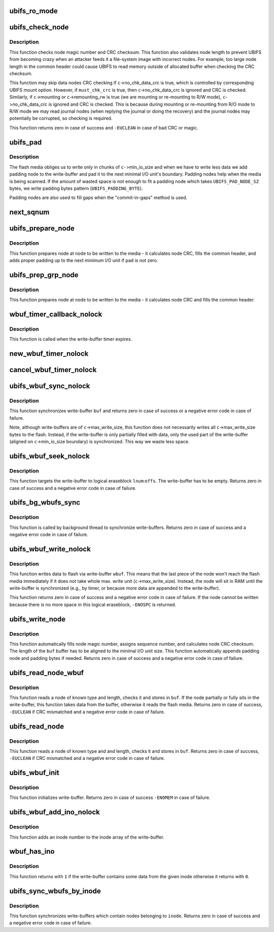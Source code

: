 .. -*- coding: utf-8; mode: rst -*-
.. src-file: fs/ubifs/io.c

.. _`ubifs_ro_mode`:

ubifs_ro_mode
=============

.. c:function:: void ubifs_ro_mode(struct ubifs_info *c, int err)

    switch UBIFS to read read-only mode.

    :param struct ubifs_info \*c:
        UBIFS file-system description object

    :param int err:
        error code which is the reason of switching to R/O mode

.. _`ubifs_check_node`:

ubifs_check_node
================

.. c:function:: int ubifs_check_node(const struct ubifs_info *c, const void *buf, int lnum, int offs, int quiet, int must_chk_crc)

    check node.

    :param const struct ubifs_info \*c:
        UBIFS file-system description object

    :param const void \*buf:
        node to check

    :param int lnum:
        logical eraseblock number

    :param int offs:
        offset within the logical eraseblock

    :param int quiet:
        print no messages

    :param int must_chk_crc:
        indicates whether to always check the CRC

.. _`ubifs_check_node.description`:

Description
-----------

This function checks node magic number and CRC checksum. This function also
validates node length to prevent UBIFS from becoming crazy when an attacker
feeds it a file-system image with incorrect nodes. For example, too large
node length in the common header could cause UBIFS to read memory outside of
allocated buffer when checking the CRC checksum.

This function may skip data nodes CRC checking if \ ``c``\ ->no_chk_data_crc is
true, which is controlled by corresponding UBIFS mount option. However, if
\ ``must_chk_crc``\  is true, then \ ``c``\ ->no_chk_data_crc is ignored and CRC is
checked. Similarly, if \ ``c``\ ->mounting or \ ``c``\ ->remounting_rw is true (we are
mounting or re-mounting to R/W mode), \ ``c``\ ->no_chk_data_crc is ignored and CRC
is checked. This is because during mounting or re-mounting from R/O mode to
R/W mode we may read journal nodes (when replying the journal or doing the
recovery) and the journal nodes may potentially be corrupted, so checking is
required.

This function returns zero in case of success and \ ``-EUCLEAN``\  in case of bad
CRC or magic.

.. _`ubifs_pad`:

ubifs_pad
=========

.. c:function:: void ubifs_pad(const struct ubifs_info *c, void *buf, int pad)

    pad flash space.

    :param const struct ubifs_info \*c:
        UBIFS file-system description object

    :param void \*buf:
        buffer to put padding to

    :param int pad:
        how many bytes to pad

.. _`ubifs_pad.description`:

Description
-----------

The flash media obliges us to write only in chunks of \ ``c-``\ >min_io_size and
when we have to write less data we add padding node to the write-buffer and
pad it to the next minimal I/O unit's boundary. Padding nodes help when the
media is being scanned. If the amount of wasted space is not enough to fit a
padding node which takes \ ``UBIFS_PAD_NODE_SZ``\  bytes, we write padding bytes
pattern (\ ``UBIFS_PADDING_BYTE``\ ).

Padding nodes are also used to fill gaps when the "commit-in-gaps" method is
used.

.. _`next_sqnum`:

next_sqnum
==========

.. c:function:: unsigned long long next_sqnum(struct ubifs_info *c)

    get next sequence number.

    :param struct ubifs_info \*c:
        UBIFS file-system description object

.. _`ubifs_prepare_node`:

ubifs_prepare_node
==================

.. c:function:: void ubifs_prepare_node(struct ubifs_info *c, void *node, int len, int pad)

    prepare node to be written to flash.

    :param struct ubifs_info \*c:
        UBIFS file-system description object

    :param void \*node:
        the node to pad

    :param int len:
        node length

    :param int pad:
        if the buffer has to be padded

.. _`ubifs_prepare_node.description`:

Description
-----------

This function prepares node at \ ``node``\  to be written to the media - it
calculates node CRC, fills the common header, and adds proper padding up to
the next minimum I/O unit if \ ``pad``\  is not zero.

.. _`ubifs_prep_grp_node`:

ubifs_prep_grp_node
===================

.. c:function:: void ubifs_prep_grp_node(struct ubifs_info *c, void *node, int len, int last)

    prepare node of a group to be written to flash.

    :param struct ubifs_info \*c:
        UBIFS file-system description object

    :param void \*node:
        the node to pad

    :param int len:
        node length

    :param int last:
        indicates the last node of the group

.. _`ubifs_prep_grp_node.description`:

Description
-----------

This function prepares node at \ ``node``\  to be written to the media - it
calculates node CRC and fills the common header.

.. _`wbuf_timer_callback_nolock`:

wbuf_timer_callback_nolock
==========================

.. c:function:: enum hrtimer_restart wbuf_timer_callback_nolock(struct hrtimer *timer)

    write-buffer timer callback function.

    :param struct hrtimer \*timer:
        timer data (write-buffer descriptor)

.. _`wbuf_timer_callback_nolock.description`:

Description
-----------

This function is called when the write-buffer timer expires.

.. _`new_wbuf_timer_nolock`:

new_wbuf_timer_nolock
=====================

.. c:function:: void new_wbuf_timer_nolock(struct ubifs_wbuf *wbuf)

    start new write-buffer timer.

    :param struct ubifs_wbuf \*wbuf:
        write-buffer descriptor

.. _`cancel_wbuf_timer_nolock`:

cancel_wbuf_timer_nolock
========================

.. c:function:: void cancel_wbuf_timer_nolock(struct ubifs_wbuf *wbuf)

    cancel write-buffer timer.

    :param struct ubifs_wbuf \*wbuf:
        write-buffer descriptor

.. _`ubifs_wbuf_sync_nolock`:

ubifs_wbuf_sync_nolock
======================

.. c:function:: int ubifs_wbuf_sync_nolock(struct ubifs_wbuf *wbuf)

    synchronize write-buffer.

    :param struct ubifs_wbuf \*wbuf:
        write-buffer to synchronize

.. _`ubifs_wbuf_sync_nolock.description`:

Description
-----------

This function synchronizes write-buffer \ ``buf``\  and returns zero in case of
success or a negative error code in case of failure.

Note, although write-buffers are of \ ``c``\ ->max_write_size, this function does
not necessarily writes all \ ``c``\ ->max_write_size bytes to the flash. Instead,
if the write-buffer is only partially filled with data, only the used part
of the write-buffer (aligned on \ ``c``\ ->min_io_size boundary) is synchronized.
This way we waste less space.

.. _`ubifs_wbuf_seek_nolock`:

ubifs_wbuf_seek_nolock
======================

.. c:function:: int ubifs_wbuf_seek_nolock(struct ubifs_wbuf *wbuf, int lnum, int offs)

    seek write-buffer.

    :param struct ubifs_wbuf \*wbuf:
        write-buffer

    :param int lnum:
        logical eraseblock number to seek to

    :param int offs:
        logical eraseblock offset to seek to

.. _`ubifs_wbuf_seek_nolock.description`:

Description
-----------

This function targets the write-buffer to logical eraseblock \ ``lnum``\ :\ ``offs``\ .
The write-buffer has to be empty. Returns zero in case of success and a
negative error code in case of failure.

.. _`ubifs_bg_wbufs_sync`:

ubifs_bg_wbufs_sync
===================

.. c:function:: int ubifs_bg_wbufs_sync(struct ubifs_info *c)

    synchronize write-buffers.

    :param struct ubifs_info \*c:
        UBIFS file-system description object

.. _`ubifs_bg_wbufs_sync.description`:

Description
-----------

This function is called by background thread to synchronize write-buffers.
Returns zero in case of success and a negative error code in case of
failure.

.. _`ubifs_wbuf_write_nolock`:

ubifs_wbuf_write_nolock
=======================

.. c:function:: int ubifs_wbuf_write_nolock(struct ubifs_wbuf *wbuf, void *buf, int len)

    write data to flash via write-buffer.

    :param struct ubifs_wbuf \*wbuf:
        write-buffer

    :param void \*buf:
        node to write

    :param int len:
        node length

.. _`ubifs_wbuf_write_nolock.description`:

Description
-----------

This function writes data to flash via write-buffer \ ``wbuf``\ . This means that
the last piece of the node won't reach the flash media immediately if it
does not take whole max. write unit (\ ``c``\ ->max_write_size). Instead, the node
will sit in RAM until the write-buffer is synchronized (e.g., by timer, or
because more data are appended to the write-buffer).

This function returns zero in case of success and a negative error code in
case of failure. If the node cannot be written because there is no more
space in this logical eraseblock, \ ``-ENOSPC``\  is returned.

.. _`ubifs_write_node`:

ubifs_write_node
================

.. c:function:: int ubifs_write_node(struct ubifs_info *c, void *buf, int len, int lnum, int offs)

    write node to the media.

    :param struct ubifs_info \*c:
        UBIFS file-system description object

    :param void \*buf:
        the node to write

    :param int len:
        node length

    :param int lnum:
        logical eraseblock number

    :param int offs:
        offset within the logical eraseblock

.. _`ubifs_write_node.description`:

Description
-----------

This function automatically fills node magic number, assigns sequence
number, and calculates node CRC checksum. The length of the \ ``buf``\  buffer has
to be aligned to the minimal I/O unit size. This function automatically
appends padding node and padding bytes if needed. Returns zero in case of
success and a negative error code in case of failure.

.. _`ubifs_read_node_wbuf`:

ubifs_read_node_wbuf
====================

.. c:function:: int ubifs_read_node_wbuf(struct ubifs_wbuf *wbuf, void *buf, int type, int len, int lnum, int offs)

    read node from the media or write-buffer.

    :param struct ubifs_wbuf \*wbuf:
        wbuf to check for un-written data

    :param void \*buf:
        buffer to read to

    :param int type:
        node type

    :param int len:
        node length

    :param int lnum:
        logical eraseblock number

    :param int offs:
        offset within the logical eraseblock

.. _`ubifs_read_node_wbuf.description`:

Description
-----------

This function reads a node of known type and length, checks it and stores
in \ ``buf``\ . If the node partially or fully sits in the write-buffer, this
function takes data from the buffer, otherwise it reads the flash media.
Returns zero in case of success, \ ``-EUCLEAN``\  if CRC mismatched and a negative
error code in case of failure.

.. _`ubifs_read_node`:

ubifs_read_node
===============

.. c:function:: int ubifs_read_node(const struct ubifs_info *c, void *buf, int type, int len, int lnum, int offs)

    read node.

    :param const struct ubifs_info \*c:
        UBIFS file-system description object

    :param void \*buf:
        buffer to read to

    :param int type:
        node type

    :param int len:
        node length (not aligned)

    :param int lnum:
        logical eraseblock number

    :param int offs:
        offset within the logical eraseblock

.. _`ubifs_read_node.description`:

Description
-----------

This function reads a node of known type and and length, checks it and
stores in \ ``buf``\ . Returns zero in case of success, \ ``-EUCLEAN``\  if CRC mismatched
and a negative error code in case of failure.

.. _`ubifs_wbuf_init`:

ubifs_wbuf_init
===============

.. c:function:: int ubifs_wbuf_init(struct ubifs_info *c, struct ubifs_wbuf *wbuf)

    initialize write-buffer.

    :param struct ubifs_info \*c:
        UBIFS file-system description object

    :param struct ubifs_wbuf \*wbuf:
        write-buffer to initialize

.. _`ubifs_wbuf_init.description`:

Description
-----------

This function initializes write-buffer. Returns zero in case of success
\ ``-ENOMEM``\  in case of failure.

.. _`ubifs_wbuf_add_ino_nolock`:

ubifs_wbuf_add_ino_nolock
=========================

.. c:function:: void ubifs_wbuf_add_ino_nolock(struct ubifs_wbuf *wbuf, ino_t inum)

    add an inode number into the wbuf inode array.

    :param struct ubifs_wbuf \*wbuf:
        the write-buffer where to add

    :param ino_t inum:
        the inode number

.. _`ubifs_wbuf_add_ino_nolock.description`:

Description
-----------

This function adds an inode number to the inode array of the write-buffer.

.. _`wbuf_has_ino`:

wbuf_has_ino
============

.. c:function:: int wbuf_has_ino(struct ubifs_wbuf *wbuf, ino_t inum)

    returns if the wbuf contains data from the inode.

    :param struct ubifs_wbuf \*wbuf:
        the write-buffer

    :param ino_t inum:
        the inode number

.. _`wbuf_has_ino.description`:

Description
-----------

This function returns with \ ``1``\  if the write-buffer contains some data from the
given inode otherwise it returns with \ ``0``\ .

.. _`ubifs_sync_wbufs_by_inode`:

ubifs_sync_wbufs_by_inode
=========================

.. c:function:: int ubifs_sync_wbufs_by_inode(struct ubifs_info *c, struct inode *inode)

    synchronize write-buffers for an inode.

    :param struct ubifs_info \*c:
        UBIFS file-system description object

    :param struct inode \*inode:
        inode to synchronize

.. _`ubifs_sync_wbufs_by_inode.description`:

Description
-----------

This function synchronizes write-buffers which contain nodes belonging to
\ ``inode``\ . Returns zero in case of success and a negative error code in case of
failure.

.. This file was automatic generated / don't edit.


